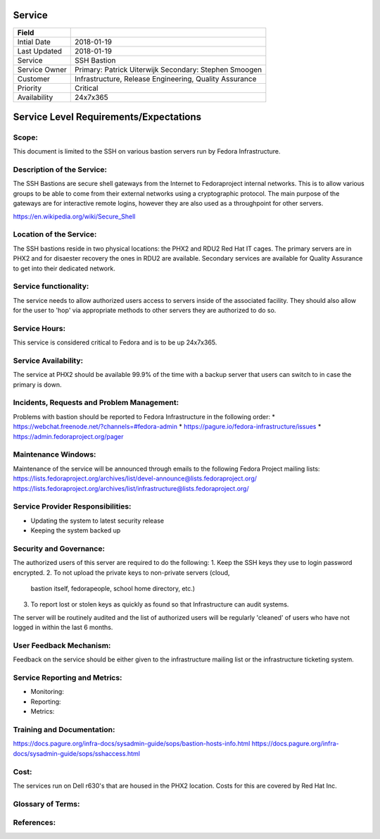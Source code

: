 =========
 Service
=========

+---------------+----------------------------------------+
| Field         |                                        |
+===============+========================================+
| Intial Date   |  2018-01-19                            |
+---------------+----------------------------------------+
| Last Updated  |  2018-01-19                            |
+---------------+----------------------------------------+
| Service       |  SSH Bastion                           |
|               |                                        |
+---------------+----------------------------------------+
| Service Owner |  Primary: Patrick Uiterwijk            |
|               |  Secondary: Stephen Smoogen            |
+---------------+----------------------------------------+
| Customer      |  Infrastructure, Release Engineering,  |
|               |  Quality Assurance                     |
+---------------+----------------------------------------+
| Priority      |  Critical                              |
+---------------+----------------------------------------+
| Availability  |  24x7x365                              |
+---------------+----------------------------------------+


=========================================
 Service Level Requirements/Expectations
=========================================

Scope:
======
This document is limited to the SSH on various bastion servers run by
Fedora Infrastructure.

Description of the Service:
===========================
The SSH Bastions are secure shell gateways from the Internet to Fedoraproject
internal networks. This is to allow various groups to be able to come
from their external networks using a cryptographic protocol. The main
purpose of the gateways are for interactive remote logins, however
they are also used as a throughpoint for other servers.

https://en.wikipedia.org/wiki/Secure_Shell

Location of the Service:
========================
The SSH bastions reside in two physical locations: the PHX2 and RDU2
Red Hat IT cages. The primary servers are in PHX2 and for disaester
recovery the ones in RDU2 are available. Secondary services are
available for Quality Assurance to get into their dedicated network.

Service functionality:
======================
The service needs to allow authorized users access to servers inside
of the associated facility. They should also allow for the user to
'hop' via appropriate methods to other servers they are authorized to
do so. 

Service Hours:
==============
This service is considered critical to Fedora and is to be up 24x7x365.


Service Availability:
=====================
The service at PHX2 should be available 99.9% of the time with a
backup server that users can switch to in case the primary is down. 

Incidents, Requests and Problem Management:
===========================================
Problems with bastion should be reported to Fedora Infrastructure
in the following order:
* https://webchat.freenode.net/?channels=#fedora-admin
* https://pagure.io/fedora-infrastructure/issues
* https://admin.fedoraproject.org/pager


Maintenance Windows:
====================
Maintenance of the service will be announced through emails to the
following Fedora Project mailing lists:
https://lists.fedoraproject.org/archives/list/devel-announce@lists.fedoraproject.org/
https://lists.fedoraproject.org/archives/list/infrastructure@lists.fedoraproject.org/

Service Provider Responsibilities:
==================================
* Updating the system to latest security release
* Keeping the system backed up

Security and Governance:
========================
The authorized users of this server are required to do the following:
1. Keep the SSH keys they use to login password encrypted.
2. To not upload the private keys to non-private servers (cloud,
   bastion itself, fedorapeople, school home directory, etc.)
3. To report lost or stolen keys as quickly as found so that
   Infrastructure can audit systems.

The server will be routinely audited and the list of authorized users
will be regularly 'cleaned' of users who have not logged in within the
last 6 months.

User Feedback Mechanism:
========================
Feedback on the service should be either given to the infrastructure
mailing list or the infrastructure ticketing system.

Service Reporting and Metrics:
==============================
- Monitoring:
- Reporting:
- Metrics:

Training and Documentation:
===========================
https://docs.pagure.org/infra-docs/sysadmin-guide/sops/bastion-hosts-info.html
https://docs.pagure.org/infra-docs/sysadmin-guide/sops/sshaccess.html

Cost:
=====
The services run on Dell r630's that are housed in the PHX2
location. Costs for this are covered by Red Hat Inc.


Glossary of Terms:
==================

References:
===========

